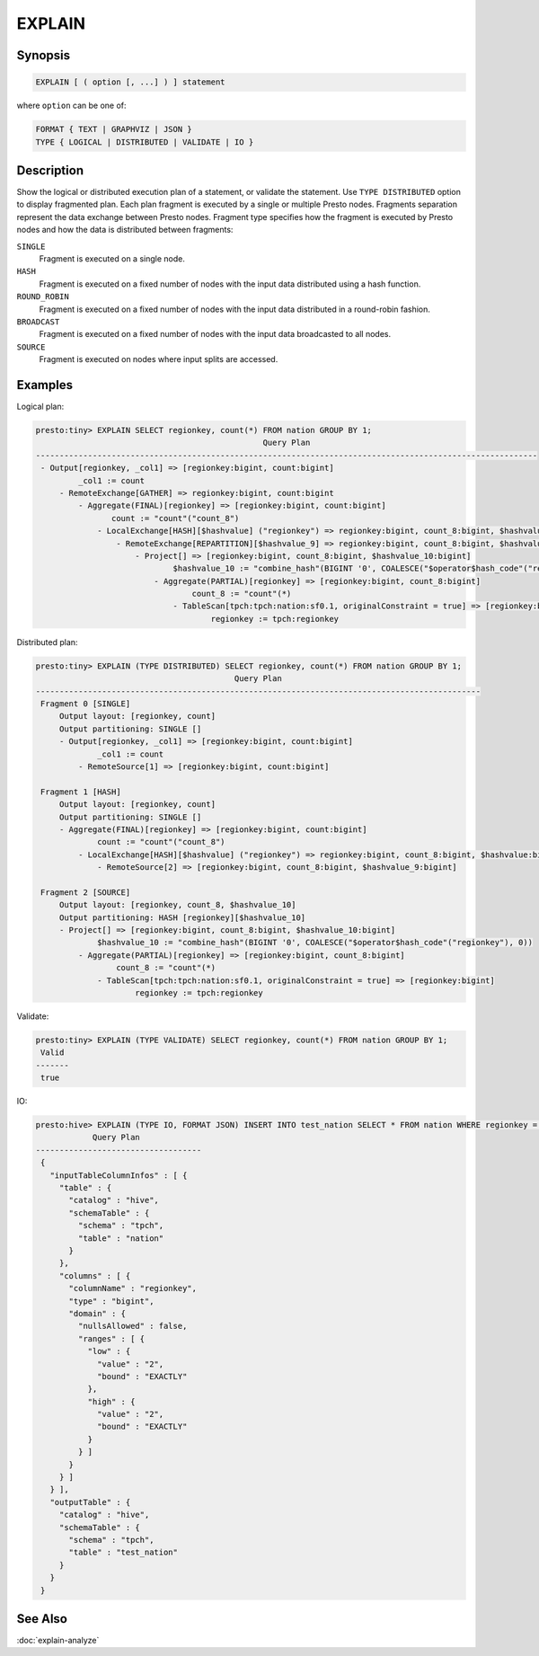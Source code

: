 =======
EXPLAIN
=======

Synopsis
--------

.. code-block:: none

    EXPLAIN [ ( option [, ...] ) ] statement

where ``option`` can be one of:

.. code-block:: none

    FORMAT { TEXT | GRAPHVIZ | JSON }
    TYPE { LOGICAL | DISTRIBUTED | VALIDATE | IO }

Description
-----------

Show the logical or distributed execution plan of a statement, or validate the statement.
Use ``TYPE DISTRIBUTED`` option to display fragmented plan. Each plan fragment is executed by
a single or multiple Presto nodes. Fragments separation represent the data exchange between Presto nodes.
Fragment type specifies how the fragment is executed by Presto nodes and how the data is
distributed between fragments:

``SINGLE``
    Fragment is executed on a single node.

``HASH``
    Fragment is executed on a fixed number of nodes with the input data
    distributed using a hash function.

``ROUND_ROBIN``
    Fragment is executed on a fixed number of nodes with the input data
    distributed in a round-robin fashion.

``BROADCAST``
    Fragment is executed on a fixed number of nodes with the input data
    broadcasted to all nodes.

``SOURCE``
    Fragment is executed on nodes where input splits are accessed.

Examples
--------

Logical plan:

.. code-block:: none

    presto:tiny> EXPLAIN SELECT regionkey, count(*) FROM nation GROUP BY 1;
                                                    Query Plan
    ----------------------------------------------------------------------------------------------------------
     - Output[regionkey, _col1] => [regionkey:bigint, count:bigint]
             _col1 := count
         - RemoteExchange[GATHER] => regionkey:bigint, count:bigint
             - Aggregate(FINAL)[regionkey] => [regionkey:bigint, count:bigint]
                    count := "count"("count_8")
                 - LocalExchange[HASH][$hashvalue] ("regionkey") => regionkey:bigint, count_8:bigint, $hashvalue:bigint
                     - RemoteExchange[REPARTITION][$hashvalue_9] => regionkey:bigint, count_8:bigint, $hashvalue_9:bigint
                         - Project[] => [regionkey:bigint, count_8:bigint, $hashvalue_10:bigint]
                                 $hashvalue_10 := "combine_hash"(BIGINT '0', COALESCE("$operator$hash_code"("regionkey"), 0))
                             - Aggregate(PARTIAL)[regionkey] => [regionkey:bigint, count_8:bigint]
                                     count_8 := "count"(*)
                                 - TableScan[tpch:tpch:nation:sf0.1, originalConstraint = true] => [regionkey:bigint]
                                         regionkey := tpch:regionkey

Distributed plan:

.. code-block:: none

    presto:tiny> EXPLAIN (TYPE DISTRIBUTED) SELECT regionkey, count(*) FROM nation GROUP BY 1;
                                              Query Plan
    ----------------------------------------------------------------------------------------------
     Fragment 0 [SINGLE]
         Output layout: [regionkey, count]
         Output partitioning: SINGLE []
         - Output[regionkey, _col1] => [regionkey:bigint, count:bigint]
                 _col1 := count
             - RemoteSource[1] => [regionkey:bigint, count:bigint]

     Fragment 1 [HASH]
         Output layout: [regionkey, count]
         Output partitioning: SINGLE []
         - Aggregate(FINAL)[regionkey] => [regionkey:bigint, count:bigint]
                 count := "count"("count_8")
             - LocalExchange[HASH][$hashvalue] ("regionkey") => regionkey:bigint, count_8:bigint, $hashvalue:bigint
                 - RemoteSource[2] => [regionkey:bigint, count_8:bigint, $hashvalue_9:bigint]

     Fragment 2 [SOURCE]
         Output layout: [regionkey, count_8, $hashvalue_10]
         Output partitioning: HASH [regionkey][$hashvalue_10]
         - Project[] => [regionkey:bigint, count_8:bigint, $hashvalue_10:bigint]
                 $hashvalue_10 := "combine_hash"(BIGINT '0', COALESCE("$operator$hash_code"("regionkey"), 0))
             - Aggregate(PARTIAL)[regionkey] => [regionkey:bigint, count_8:bigint]
                     count_8 := "count"(*)
                 - TableScan[tpch:tpch:nation:sf0.1, originalConstraint = true] => [regionkey:bigint]
                         regionkey := tpch:regionkey

Validate:

.. code-block:: none

    presto:tiny> EXPLAIN (TYPE VALIDATE) SELECT regionkey, count(*) FROM nation GROUP BY 1;
     Valid
    -------
     true

IO:

.. code-block:: none


    presto:hive> EXPLAIN (TYPE IO, FORMAT JSON) INSERT INTO test_nation SELECT * FROM nation WHERE regionkey = 2;
                Query Plan
    -----------------------------------
     {
       "inputTableColumnInfos" : [ {
         "table" : {
           "catalog" : "hive",
           "schemaTable" : {
             "schema" : "tpch",
             "table" : "nation"
           }
         },
         "columns" : [ {
           "columnName" : "regionkey",
           "type" : "bigint",
           "domain" : {
             "nullsAllowed" : false,
             "ranges" : [ {
               "low" : {
                 "value" : "2",
                 "bound" : "EXACTLY"
               },
               "high" : {
                 "value" : "2",
                 "bound" : "EXACTLY"
               }
             } ]
           }
         } ]
       } ],
       "outputTable" : {
         "catalog" : "hive",
         "schemaTable" : {
           "schema" : "tpch",
           "table" : "test_nation"
         }
       }
     }


See Also
--------

:doc:`explain-analyze`
